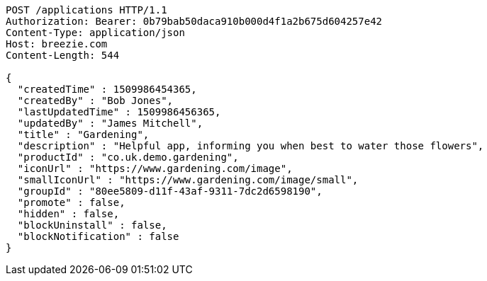[source,http,options="nowrap"]
----
POST /applications HTTP/1.1
Authorization: Bearer: 0b79bab50daca910b000d4f1a2b675d604257e42
Content-Type: application/json
Host: breezie.com
Content-Length: 544

{
  "createdTime" : 1509986454365,
  "createdBy" : "Bob Jones",
  "lastUpdatedTime" : 1509986456365,
  "updatedBy" : "James Mitchell",
  "title" : "Gardening",
  "description" : "Helpful app, informing you when best to water those flowers",
  "productId" : "co.uk.demo.gardening",
  "iconUrl" : "https://www.gardening.com/image",
  "smallIconUrl" : "https://www.gardening.com/image/small",
  "groupId" : "80ee5809-d11f-43af-9311-7dc2d6598190",
  "promote" : false,
  "hidden" : false,
  "blockUninstall" : false,
  "blockNotification" : false
}
----